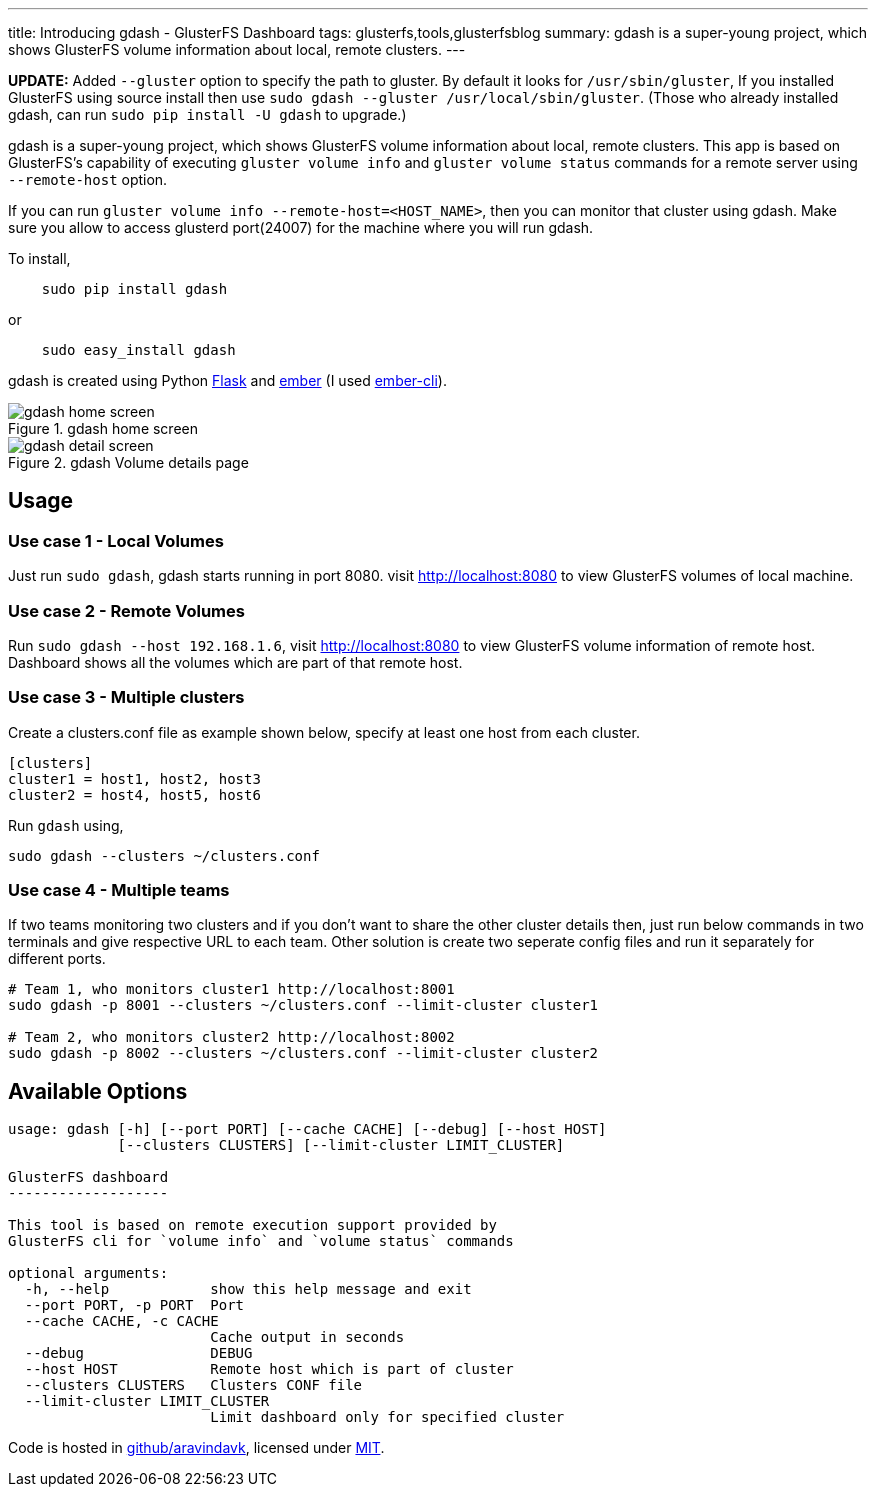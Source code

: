 ---
title: Introducing gdash - GlusterFS Dashboard
tags: glusterfs,tools,glusterfsblog
summary: gdash is a super-young project, which shows GlusterFS volume information about local, remote clusters.
---

**UPDATE:** Added `--gluster` option to specify the path to gluster. By default it looks for `/usr/sbin/gluster`, If you installed GlusterFS using source install then use `sudo gdash --gluster /usr/local/sbin/gluster`. (Those who already installed gdash, can run `sudo pip install -U gdash` to upgrade.)


gdash is a super-young project, which shows GlusterFS volume information about local, remote clusters. This app is based on GlusterFS's capability of executing `gluster volume info` and `gluster volume status` commands for a remote server using `--remote-host` option.
 
If you can run `gluster volume info --remote-host=<HOST_NAME>`, then you can monitor that cluster using gdash. Make sure you allow to access glusterd port(24007) for the machine where you will run gdash.

To install,

[source,bash]

    sudo pip install gdash

or

[source,bash]

    sudo easy_install gdash

gdash is created using Python http://flask.pocoo.org/[Flask] and http://emberjs.com/[ember] (I used http://ember-cli.com[ember-cli]).

.gdash home screen
image::/images/gdash-home.png[gdash home screen]

.gdash Volume details page
image::/images/gdash-detail.png[gdash detail screen]

== Usage
=== Use case 1 - Local Volumes
Just run `sudo gdash`, gdash starts running in port 8080. visit http://localhost:8080 to view GlusterFS volumes of local machine.

=== Use case 2 - Remote Volumes
Run `sudo gdash --host 192.168.1.6`, visit http://localhost:8080 to view GlusterFS volume information of remote host. Dashboard shows all the volumes which are part of that remote host.

=== Use case 3 - Multiple clusters
Create a clusters.conf file as example shown below, specify at least one host from each cluster.

[source,cfg]
----
[clusters]
cluster1 = host1, host2, host3
cluster2 = host4, host5, host6
----

Run `gdash` using, 

[source,bash]
----
sudo gdash --clusters ~/clusters.conf
----

=== Use case 4 - Multiple teams
If two teams monitoring two clusters and if you don't want to share the other cluster details then, just run below commands in two terminals and give respective URL to each team. Other solution is create two seperate config files and run it separately for different ports.

[source,bash]
----
# Team 1, who monitors cluster1 http://localhost:8001
sudo gdash -p 8001 --clusters ~/clusters.conf --limit-cluster cluster1

# Team 2, who monitors cluster2 http://localhost:8002
sudo gdash -p 8002 --clusters ~/clusters.conf --limit-cluster cluster2
----

== Available Options

[source,text]
----
usage: gdash [-h] [--port PORT] [--cache CACHE] [--debug] [--host HOST]
             [--clusters CLUSTERS] [--limit-cluster LIMIT_CLUSTER]
 
GlusterFS dashboard
-------------------
 
This tool is based on remote execution support provided by
GlusterFS cli for `volume info` and `volume status` commands
 
optional arguments:
  -h, --help            show this help message and exit
  --port PORT, -p PORT  Port
  --cache CACHE, -c CACHE
                        Cache output in seconds
  --debug               DEBUG
  --host HOST           Remote host which is part of cluster
  --clusters CLUSTERS   Clusters CONF file
  --limit-cluster LIMIT_CLUSTER
                        Limit dashboard only for specified cluster
----

Code is hosted in https://github.com/aravindavk/gdash[github/aravindavk], licensed under https://github.com/aravindavk/gdash/blob/master/LICENSE.txt[MIT].
